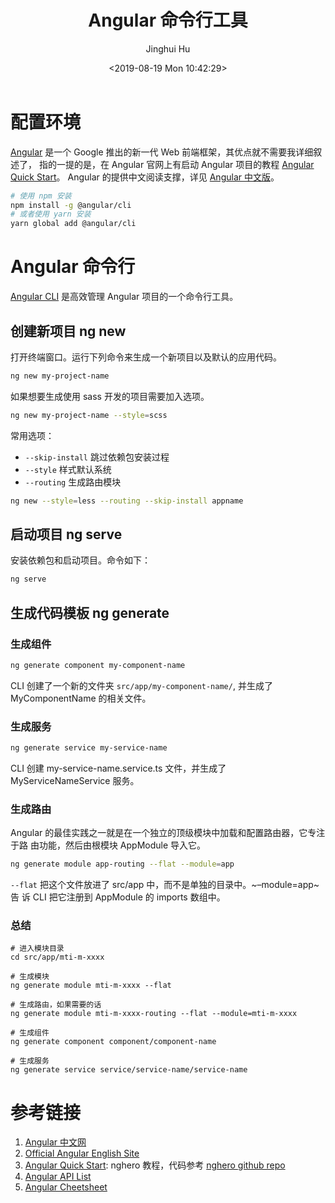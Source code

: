 #+TITLE: Angular 命令行工具
#+AUTHOR: Jinghui Hu
#+EMAIL: hujinghui@buaa.edu.cn
#+DATE: <2019-08-19 Mon 10:42:29>
#+HTML_LINK_UP: ../readme.html
#+HTML_LINK_HOME: ../index.html
#+TAGS: frontend angular ng


* 配置环境
  [[https://angular.io/][Angular]] 是一个 Google 推出的新一代 Web 前端框架，其优点就不需要我详细叙述了，
  指的一提的是，在 Angular 官网上有启动 Angular 项目的教程 [[https://angular.io/guide/quickstart][Angular Quick Start]]。
  Angular 的提供中文阅读支撑，详见 [[https://www.angular.cn/][Angular 中文版]]。
  #+BEGIN_SRC sh
    # 使用 npm 安装
    npm install -g @angular/cli
    # 或者使用 yarn 安装
    yarn global add @angular/cli
  #+END_SRC

* Angular 命令行
  [[https://cli.angular.io/][Angular CLI]] 是高效管理 Angular 项目的一个命令行工具。

** 创建新项目 ng new
   打开终端窗口。运行下列命令来生成一个新项目以及默认的应用代码。
   #+BEGIN_SRC sh
     ng new my-project-name
   #+END_SRC

   如果想要生成使用 sass 开发的项目需要加入选项。
   #+BEGIN_SRC sh
     ng new my-project-name --style=scss
   #+END_SRC

   常用选项：
   - =--skip-install= 跳过依赖包安装过程
   - =--style= 样式默认系统
   - =--routing= 生成路由模块
   #+BEGIN_SRC sh
     ng new --style=less --routing --skip-install appname
   #+END_SRC

** 启动项目 ng serve
   安装依赖包和启动项目。命令如下：
   #+BEGIN_SRC sh
     ng serve
   #+END_SRC

** 生成代码模板 ng generate
*** 生成组件
    #+BEGIN_SRC sh
      ng generate component my-component-name
    #+END_SRC

    CLI 创建了一个新的文件夹 =src/app/my-component-name/=, 并生成了
    MyComponentName 的相关文件。

*** 生成服务
    #+BEGIN_SRC sh
      ng generate service my-service-name
    #+END_SRC
    CLI 创建 my-service-name.service.ts 文件，并生成了 MyServiceNameService 服务。

*** 生成路由
    Angular 的最佳实践之一就是在一个独立的顶级模块中加载和配置路由器，它专注于路
    由功能，然后由根模块 AppModule 导入它。
    #+BEGIN_SRC sh
      ng generate module app-routing --flat --module=app
    #+END_SRC

    ~--flat~ 把这个文件放进了 src/app 中，而不是单独的目录中。~--module=app~ 告
    诉 CLI 把它注册到 AppModule 的 imports 数组中。

*** 总结
    #+BEGIN_SRC shell
      # 进入模块目录
      cd src/app/mti-m-xxxx

      # 生成模块
      ng generate module mti-m-xxxx --flat

      # 生成路由，如果需要的话
      ng generate module mti-m-xxxx-routing --flat --module=mti-m-xxxx

      # 生成组件
      ng generate component component/component-name

      # 生成服务
      ng generate service service/service-name/service-name
    #+END_SRC

* 参考链接
  1. [[https://www.angular.cn/][Angular 中文网]]
  2. [[https://angular.io/][Official Angular English Site]]
  3. [[https://angular.io/guide/quickstart][Angular Quick Start]]: nghero 教程，代码参考 [[https://github.com/jeanhwea/ngheroes/tree/master/][nghero github repo]]
  4. [[https://angular.io/api][Angular API List]]
  5. [[https://angular.io/guide/cheatsheet][Angular Cheetsheet]]
